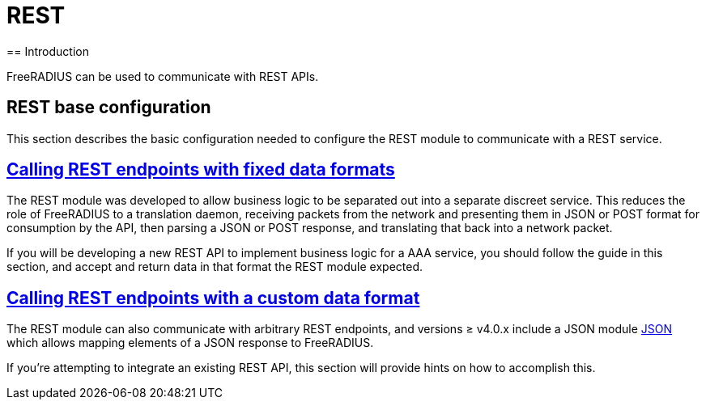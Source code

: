 = REST
== Introduction

FreeRADIUS can be used to communicate with REST APIs.

== REST base configuration

This section describes the basic configuration needed to configure the REST
module to communicate with a REST service.

== xref:modules/rest/fixed_data.adoc[Calling REST endpoints with fixed data formats]

The REST module was developed to allow business logic to be separated out into a
separate discreet service.  This reduces the role of FreeRADIUS to a translation
daemon, receiving packets from the network and presenting them in JSON or POST
format for consumption by the API, then parsing a JSON or POST response, and
translating that back into a network packet.

If you will be developing a new REST API to implement business logic for a AAA
service, you should follow the guide in this section, and accept and return
data in that format the REST module expected.

== xref:modules/rest/custom_data.adoc[Calling REST endpoints with a custom data format]

The REST module can also communicate with arbitrary REST endpoints,
and versions ≥ v4.0.x include a JSON module xref:raddb/mods-available/json[JSON]
which allows mapping elements of a JSON response to FreeRADIUS.

If you're attempting to integrate an existing REST API, this section will provide
hints on how to accomplish this.
